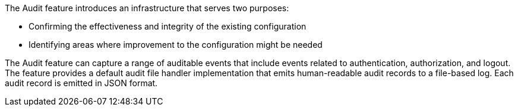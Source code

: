 The Audit feature introduces an infrastructure that serves two purposes:

 * Confirming the effectiveness and integrity of the existing configuration
 * Identifying areas where improvement to the configuration might be needed

The Audit feature can capture a range of auditable events that include
events related to authentication, authorization, and logout. The feature provides a default audit file handler implementation that emits human-readable audit records to a file-based log. Each audit record is emitted in JSON format.



